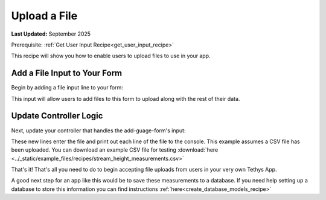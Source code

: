 .. _file_upload_recipe :


*************
Upload a File
*************

**Last Updated:** September 2025

Prerequisite: :ref:`Get User Input Recipe<get_user_input_recipe>`

This recipe will show you how to enable users to upload files to use in your app.

Add a File Input to Your Form
#############################

Begin by adding a file input line to your form:

.. code-block:: html+django
    :emphasize-lines: 7

    <form id="add-gauge-form" method="post">
        ...
        <input type="file" name='measurements'>
        ...
    </form>
    {% endblock %}

This input will allow users to add files to this form to upload along with the rest of their data.

Update Controller Logic
#######################

Next, update your controller that handles the add-guage-form's input:

.. code-block:: python
    :emphasize-lines: 38-48
    
    @controller(url='gauges/add')
    def add_gauges(request):
        """
        Controller for the Add Gauge page.
        """

        name_error = ''
        owner_name_error = ''
        measurement_type_error = ''
        date_added_error = ''
        measurements_error = ''

        # Handle form submission
        if request.POST and 'submit-button' in request.POST:
            ...

            if request.FILES and 'measurements' in request.FILES:
                measurements_file = request.FILES.getlist('measurements')
                for line in measurements_file:
                    line = line.decode('utf-8')
                    sline = line.split(',')
                    date = sline[0]
                    value = sline[1]
                    print(f"{date}, {value}")

                ...
            

These new lines enter the file and print out each line of the file to the console. This example assumes a CSV file has been uploaded. 
You can download an example CSV file for testing :download:`here <../_static/example_files/recipes/stream_height_measurements.csv>`

That's it! That's all you need to do to begin accepting file uploads from users in your very own Tethys App. 

A good next step for an app like this would be to save these measurements to a database. If you need help setting up a database to store this information you can find instructions :ref:`here<create_database_models_recipe>`